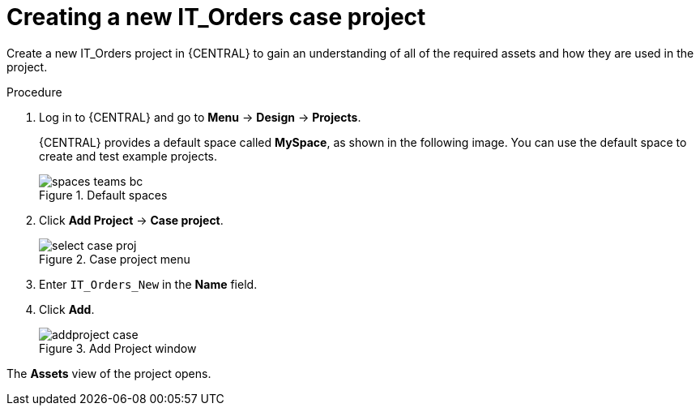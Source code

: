 [id='case-management-creating-a-case-proc']
= Creating a new IT_Orders case project

Create a new IT_Orders project in {CENTRAL} to gain an understanding of all of the required assets and how they are used in the project.

.Procedure
. Log in to {CENTRAL} and go to *Menu* -> *Design* -> *Projects*.
+

{CENTRAL} provides a default space called *MySpace*, as shown in the following image. You can use the default space to create and test example projects.
+

.Default spaces
image::getting-started/spaces-teams-bc.png[]
. Click *Add Project* -> *Case project*.
+

.Case project menu
image::cases/select-case-proj.png[]

. Enter `IT_Orders_New` in the *Name* field.
. Click *Add*.
+

.Add Project window
image::getting-started/addproject-case.png[]

The *Assets* view of the project opens.
